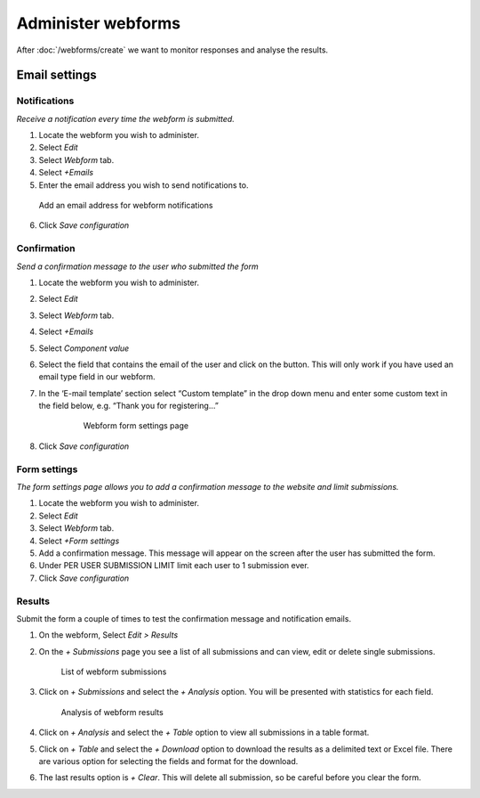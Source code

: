 Administer webforms
===================

After :doc:`/webforms/create` we want to monitor responses and analyse the results.


Email settings
--------------

Notifications
~~~~~~~~~~~~~

*Receive a notification every time the webform is submitted.*

1. Locate the webform you wish to administer.

2. Select *Edit*

3. Select *Webform* tab.

4. Select *+Emails*

5. Enter the email address you wish to send notifications to.

.. figure:: /_static/WebformEmails1.jpg

   Add an email address for webform notifications

6. Click *Save configuration*

Confirmation
~~~~~~~~~~~~

*Send a confirmation message to the user who submitted the form*

1. Locate the webform you wish to administer.

2. Select *Edit*

3. Select *Webform* tab.

4. Select *+Emails*

5. Select *Component value*

6. Select the field that contains the email of the user and click on the button. This will only work if you have
   used an email type field in our webform.

7. In the ‘E-mail template’ section select “Custom template” in the drop down menu and enter some custom text in the field below, e.g. “Thank you for registering…”
      
      .. figure:: /_static/WebformFormSettings.jpg
      
          Webform form settings page

8. Click *Save configuration*

Form settings
~~~~~~~~~~~~~

*The form settings page allows you to add a confirmation message to the
website and limit submissions.*

1. Locate the webform you wish to administer.

2. Select *Edit*

3. Select *Webform* tab.

4. Select *+Form settings*

5. Add a confirmation message. This message will appear on the screen
   after the user has submitted the form.

6. Under PER USER SUBMISSION LIMIT limit each user to 1 submission ever.

7. Click *Save configuration*

Results
~~~~~~~

Submit the form a couple of times to test the confirmation message and
notification emails.

1. On the webform, Select *Edit > Results*

2. On the *+ Submissions* page you see a list of all submissions and can view, edit or delete single submissions.
   
   .. figure:: /_static/WebformSubmissions.jpg
   
      List of webform submissions

3. Click on *+ Submissions* and select the *+ Analysis* option. You will be presented with statistics for each field.
   
   .. figure:: /_static/WebformAnalysis.jpg
    
      Analysis of webform results

4. Click on *+ Analysis* and select the *+ Table* option to view all submissions in a table format.

5. Click on *+ Table* and select the *+ Download* option to download the
   results as a delimited text or Excel file. There are various option
   for selecting the fields and format for the download.

6. The last results option is *+ Clear*. This will delete all submission, so be careful before you clear the form.
